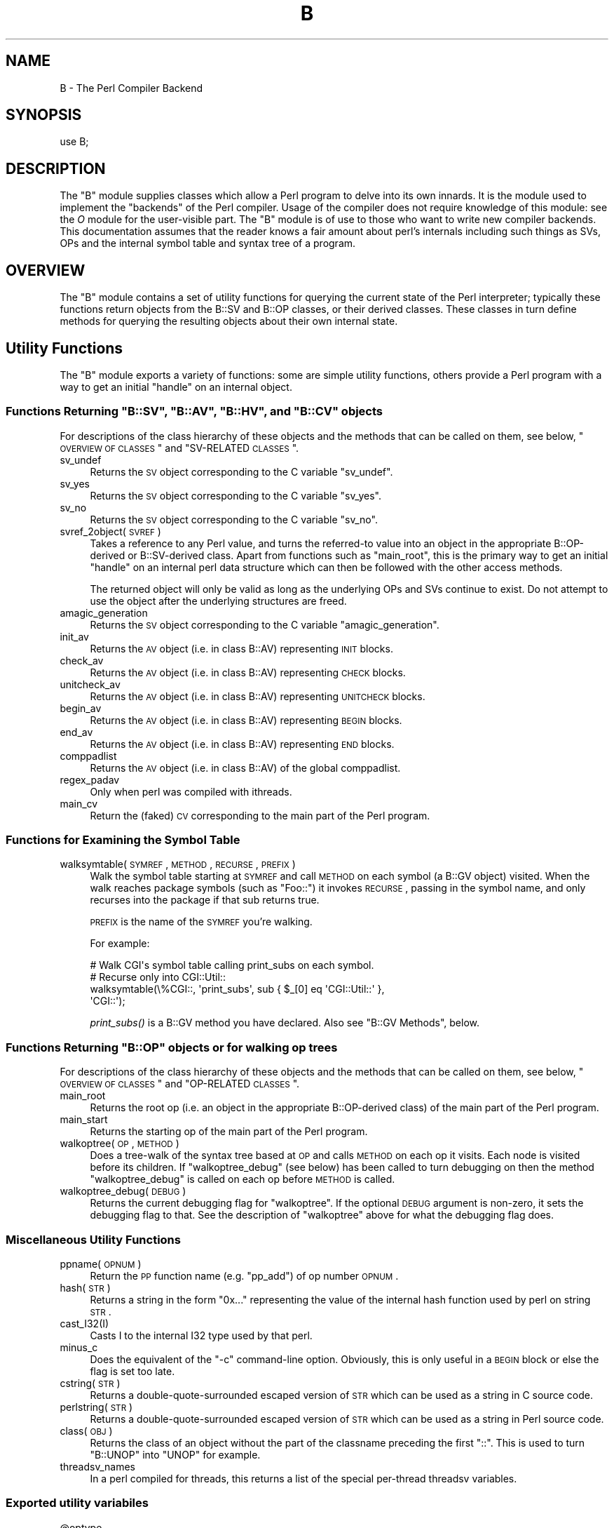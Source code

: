 .\" Automatically generated by Pod::Man 2.23 (Pod::Simple 3.14)
.\"
.\" Standard preamble:
.\" ========================================================================
.de Sp \" Vertical space (when we can't use .PP)
.if t .sp .5v
.if n .sp
..
.de Vb \" Begin verbatim text
.ft CW
.nf
.ne \\$1
..
.de Ve \" End verbatim text
.ft R
.fi
..
.\" Set up some character translations and predefined strings.  \*(-- will
.\" give an unbreakable dash, \*(PI will give pi, \*(L" will give a left
.\" double quote, and \*(R" will give a right double quote.  \*(C+ will
.\" give a nicer C++.  Capital omega is used to do unbreakable dashes and
.\" therefore won't be available.  \*(C` and \*(C' expand to `' in nroff,
.\" nothing in troff, for use with C<>.
.tr \(*W-
.ds C+ C\v'-.1v'\h'-1p'\s-2+\h'-1p'+\s0\v'.1v'\h'-1p'
.ie n \{\
.    ds -- \(*W-
.    ds PI pi
.    if (\n(.H=4u)&(1m=24u) .ds -- \(*W\h'-12u'\(*W\h'-12u'-\" diablo 10 pitch
.    if (\n(.H=4u)&(1m=20u) .ds -- \(*W\h'-12u'\(*W\h'-8u'-\"  diablo 12 pitch
.    ds L" ""
.    ds R" ""
.    ds C` ""
.    ds C' ""
'br\}
.el\{\
.    ds -- \|\(em\|
.    ds PI \(*p
.    ds L" ``
.    ds R" ''
'br\}
.\"
.\" Escape single quotes in literal strings from groff's Unicode transform.
.ie \n(.g .ds Aq \(aq
.el       .ds Aq '
.\"
.\" If the F register is turned on, we'll generate index entries on stderr for
.\" titles (.TH), headers (.SH), subsections (.SS), items (.Ip), and index
.\" entries marked with X<> in POD.  Of course, you'll have to process the
.\" output yourself in some meaningful fashion.
.ie \nF \{\
.    de IX
.    tm Index:\\$1\t\\n%\t"\\$2"
..
.    nr % 0
.    rr F
.\}
.el \{\
.    de IX
..
.\}
.\"
.\" Accent mark definitions (@(#)ms.acc 1.5 88/02/08 SMI; from UCB 4.2).
.\" Fear.  Run.  Save yourself.  No user-serviceable parts.
.    \" fudge factors for nroff and troff
.if n \{\
.    ds #H 0
.    ds #V .8m
.    ds #F .3m
.    ds #[ \f1
.    ds #] \fP
.\}
.if t \{\
.    ds #H ((1u-(\\\\n(.fu%2u))*.13m)
.    ds #V .6m
.    ds #F 0
.    ds #[ \&
.    ds #] \&
.\}
.    \" simple accents for nroff and troff
.if n \{\
.    ds ' \&
.    ds ` \&
.    ds ^ \&
.    ds , \&
.    ds ~ ~
.    ds /
.\}
.if t \{\
.    ds ' \\k:\h'-(\\n(.wu*8/10-\*(#H)'\'\h"|\\n:u"
.    ds ` \\k:\h'-(\\n(.wu*8/10-\*(#H)'\`\h'|\\n:u'
.    ds ^ \\k:\h'-(\\n(.wu*10/11-\*(#H)'^\h'|\\n:u'
.    ds , \\k:\h'-(\\n(.wu*8/10)',\h'|\\n:u'
.    ds ~ \\k:\h'-(\\n(.wu-\*(#H-.1m)'~\h'|\\n:u'
.    ds / \\k:\h'-(\\n(.wu*8/10-\*(#H)'\z\(sl\h'|\\n:u'
.\}
.    \" troff and (daisy-wheel) nroff accents
.ds : \\k:\h'-(\\n(.wu*8/10-\*(#H+.1m+\*(#F)'\v'-\*(#V'\z.\h'.2m+\*(#F'.\h'|\\n:u'\v'\*(#V'
.ds 8 \h'\*(#H'\(*b\h'-\*(#H'
.ds o \\k:\h'-(\\n(.wu+\w'\(de'u-\*(#H)/2u'\v'-.3n'\*(#[\z\(de\v'.3n'\h'|\\n:u'\*(#]
.ds d- \h'\*(#H'\(pd\h'-\w'~'u'\v'-.25m'\f2\(hy\fP\v'.25m'\h'-\*(#H'
.ds D- D\\k:\h'-\w'D'u'\v'-.11m'\z\(hy\v'.11m'\h'|\\n:u'
.ds th \*(#[\v'.3m'\s+1I\s-1\v'-.3m'\h'-(\w'I'u*2/3)'\s-1o\s+1\*(#]
.ds Th \*(#[\s+2I\s-2\h'-\w'I'u*3/5'\v'-.3m'o\v'.3m'\*(#]
.ds ae a\h'-(\w'a'u*4/10)'e
.ds Ae A\h'-(\w'A'u*4/10)'E
.    \" corrections for vroff
.if v .ds ~ \\k:\h'-(\\n(.wu*9/10-\*(#H)'\s-2\u~\d\s+2\h'|\\n:u'
.if v .ds ^ \\k:\h'-(\\n(.wu*10/11-\*(#H)'\v'-.4m'^\v'.4m'\h'|\\n:u'
.    \" for low resolution devices (crt and lpr)
.if \n(.H>23 .if \n(.V>19 \
\{\
.    ds : e
.    ds 8 ss
.    ds o a
.    ds d- d\h'-1'\(ga
.    ds D- D\h'-1'\(hy
.    ds th \o'bp'
.    ds Th \o'LP'
.    ds ae ae
.    ds Ae AE
.\}
.rm #[ #] #H #V #F C
.\" ========================================================================
.\"
.IX Title "B 3pm"
.TH B 3pm "2011-06-07" "perl v5.12.4" "Perl Programmers Reference Guide"
.\" For nroff, turn off justification.  Always turn off hyphenation; it makes
.\" way too many mistakes in technical documents.
.if n .ad l
.nh
.SH "NAME"
B \- The Perl Compiler Backend
.SH "SYNOPSIS"
.IX Header "SYNOPSIS"
.Vb 1
\&        use B;
.Ve
.SH "DESCRIPTION"
.IX Header "DESCRIPTION"
The \f(CW\*(C`B\*(C'\fR module supplies classes which allow a Perl program to delve
into its own innards. It is the module used to implement the
\&\*(L"backends\*(R" of the Perl compiler. Usage of the compiler does not
require knowledge of this module: see the \fIO\fR module for the
user-visible part. The \f(CW\*(C`B\*(C'\fR module is of use to those who want to
write new compiler backends. This documentation assumes that the
reader knows a fair amount about perl's internals including such
things as SVs, OPs and the internal symbol table and syntax tree
of a program.
.SH "OVERVIEW"
.IX Header "OVERVIEW"
The \f(CW\*(C`B\*(C'\fR module contains a set of utility functions for querying the
current state of the Perl interpreter; typically these functions
return objects from the B::SV and B::OP classes, or their derived
classes.  These classes in turn define methods for querying the
resulting objects about their own internal state.
.SH "Utility Functions"
.IX Header "Utility Functions"
The \f(CW\*(C`B\*(C'\fR module exports a variety of functions: some are simple
utility functions, others provide a Perl program with a way to
get an initial \*(L"handle\*(R" on an internal object.
.ie n .SS "Functions Returning ""B::SV"", ""B::AV"", ""B::HV"", and ""B::CV"" objects"
.el .SS "Functions Returning \f(CWB::SV\fP, \f(CWB::AV\fP, \f(CWB::HV\fP, and \f(CWB::CV\fP objects"
.IX Subsection "Functions Returning B::SV, B::AV, B::HV, and B::CV objects"
For descriptions of the class hierarchy of these objects and the
methods that can be called on them, see below, \*(L"\s-1OVERVIEW\s0 \s-1OF\s0
\&\s-1CLASSES\s0\*(R" and \*(L"SV-RELATED \s-1CLASSES\s0\*(R".
.IP "sv_undef" 4
.IX Item "sv_undef"
Returns the \s-1SV\s0 object corresponding to the C variable \f(CW\*(C`sv_undef\*(C'\fR.
.IP "sv_yes" 4
.IX Item "sv_yes"
Returns the \s-1SV\s0 object corresponding to the C variable \f(CW\*(C`sv_yes\*(C'\fR.
.IP "sv_no" 4
.IX Item "sv_no"
Returns the \s-1SV\s0 object corresponding to the C variable \f(CW\*(C`sv_no\*(C'\fR.
.IP "svref_2object(\s-1SVREF\s0)" 4
.IX Item "svref_2object(SVREF)"
Takes a reference to any Perl value, and turns the referred-to value
into an object in the appropriate B::OP\-derived or B::SV\-derived
class. Apart from functions such as \f(CW\*(C`main_root\*(C'\fR, this is the primary
way to get an initial \*(L"handle\*(R" on an internal perl data structure
which can then be followed with the other access methods.
.Sp
The returned object will only be valid as long as the underlying OPs
and SVs continue to exist. Do not attempt to use the object after the
underlying structures are freed.
.IP "amagic_generation" 4
.IX Item "amagic_generation"
Returns the \s-1SV\s0 object corresponding to the C variable \f(CW\*(C`amagic_generation\*(C'\fR.
.IP "init_av" 4
.IX Item "init_av"
Returns the \s-1AV\s0 object (i.e. in class B::AV) representing \s-1INIT\s0 blocks.
.IP "check_av" 4
.IX Item "check_av"
Returns the \s-1AV\s0 object (i.e. in class B::AV) representing \s-1CHECK\s0 blocks.
.IP "unitcheck_av" 4
.IX Item "unitcheck_av"
Returns the \s-1AV\s0 object (i.e. in class B::AV) representing \s-1UNITCHECK\s0 blocks.
.IP "begin_av" 4
.IX Item "begin_av"
Returns the \s-1AV\s0 object (i.e. in class B::AV) representing \s-1BEGIN\s0 blocks.
.IP "end_av" 4
.IX Item "end_av"
Returns the \s-1AV\s0 object (i.e. in class B::AV) representing \s-1END\s0 blocks.
.IP "comppadlist" 4
.IX Item "comppadlist"
Returns the \s-1AV\s0 object (i.e. in class B::AV) of the global comppadlist.
.IP "regex_padav" 4
.IX Item "regex_padav"
Only when perl was compiled with ithreads.
.IP "main_cv" 4
.IX Item "main_cv"
Return the (faked) \s-1CV\s0 corresponding to the main part of the Perl
program.
.SS "Functions for Examining the Symbol Table"
.IX Subsection "Functions for Examining the Symbol Table"
.IP "walksymtable(\s-1SYMREF\s0, \s-1METHOD\s0, \s-1RECURSE\s0, \s-1PREFIX\s0)" 4
.IX Item "walksymtable(SYMREF, METHOD, RECURSE, PREFIX)"
Walk the symbol table starting at \s-1SYMREF\s0 and call \s-1METHOD\s0 on each
symbol (a B::GV object) visited.  When the walk reaches package
symbols (such as \*(L"Foo::\*(R") it invokes \s-1RECURSE\s0, passing in the symbol
name, and only recurses into the package if that sub returns true.
.Sp
\&\s-1PREFIX\s0 is the name of the \s-1SYMREF\s0 you're walking.
.Sp
For example:
.Sp
.Vb 4
\&  # Walk CGI\*(Aqs symbol table calling print_subs on each symbol.
\&  # Recurse only into CGI::Util::
\&  walksymtable(\e%CGI::, \*(Aqprint_subs\*(Aq, sub { $_[0] eq \*(AqCGI::Util::\*(Aq },
\&               \*(AqCGI::\*(Aq);
.Ve
.Sp
\&\fIprint_subs()\fR is a B::GV method you have declared. Also see \*(L"B::GV
Methods\*(R", below.
.ie n .SS "Functions Returning ""B::OP"" objects or for walking op trees"
.el .SS "Functions Returning \f(CWB::OP\fP objects or for walking op trees"
.IX Subsection "Functions Returning B::OP objects or for walking op trees"
For descriptions of the class hierarchy of these objects and the
methods that can be called on them, see below, \*(L"\s-1OVERVIEW\s0 \s-1OF\s0
\&\s-1CLASSES\s0\*(R" and \*(L"OP-RELATED \s-1CLASSES\s0\*(R".
.IP "main_root" 4
.IX Item "main_root"
Returns the root op (i.e. an object in the appropriate B::OP\-derived
class) of the main part of the Perl program.
.IP "main_start" 4
.IX Item "main_start"
Returns the starting op of the main part of the Perl program.
.IP "walkoptree(\s-1OP\s0, \s-1METHOD\s0)" 4
.IX Item "walkoptree(OP, METHOD)"
Does a tree-walk of the syntax tree based at \s-1OP\s0 and calls \s-1METHOD\s0 on
each op it visits. Each node is visited before its children. If
\&\f(CW\*(C`walkoptree_debug\*(C'\fR (see below) has been called to turn debugging on then
the method \f(CW\*(C`walkoptree_debug\*(C'\fR is called on each op before \s-1METHOD\s0 is
called.
.IP "walkoptree_debug(\s-1DEBUG\s0)" 4
.IX Item "walkoptree_debug(DEBUG)"
Returns the current debugging flag for \f(CW\*(C`walkoptree\*(C'\fR. If the optional
\&\s-1DEBUG\s0 argument is non-zero, it sets the debugging flag to that. See
the description of \f(CW\*(C`walkoptree\*(C'\fR above for what the debugging flag
does.
.SS "Miscellaneous Utility Functions"
.IX Subsection "Miscellaneous Utility Functions"
.IP "ppname(\s-1OPNUM\s0)" 4
.IX Item "ppname(OPNUM)"
Return the \s-1PP\s0 function name (e.g. \*(L"pp_add\*(R") of op number \s-1OPNUM\s0.
.IP "hash(\s-1STR\s0)" 4
.IX Item "hash(STR)"
Returns a string in the form \*(L"0x...\*(R" representing the value of the
internal hash function used by perl on string \s-1STR\s0.
.IP "cast_I32(I)" 4
.IX Item "cast_I32(I)"
Casts I to the internal I32 type used by that perl.
.IP "minus_c" 4
.IX Item "minus_c"
Does the equivalent of the \f(CW\*(C`\-c\*(C'\fR command-line option. Obviously, this
is only useful in a \s-1BEGIN\s0 block or else the flag is set too late.
.IP "cstring(\s-1STR\s0)" 4
.IX Item "cstring(STR)"
Returns a double-quote-surrounded escaped version of \s-1STR\s0 which can
be used as a string in C source code.
.IP "perlstring(\s-1STR\s0)" 4
.IX Item "perlstring(STR)"
Returns a double-quote-surrounded escaped version of \s-1STR\s0 which can
be used as a string in Perl source code.
.IP "class(\s-1OBJ\s0)" 4
.IX Item "class(OBJ)"
Returns the class of an object without the part of the classname
preceding the first \f(CW"::"\fR. This is used to turn \f(CW"B::UNOP"\fR into
\&\f(CW"UNOP"\fR for example.
.IP "threadsv_names" 4
.IX Item "threadsv_names"
In a perl compiled for threads, this returns a list of the special
per-thread threadsv variables.
.SS "Exported utility variabiles"
.IX Subsection "Exported utility variabiles"
.ie n .IP "@optype" 4
.el .IP "\f(CW@optype\fR" 4
.IX Item "@optype"
.Vb 1
\&  my $op_type = $optype[$op_type_num];
.Ve
.Sp
A simple mapping of the op type number to its type (like '\s-1COP\s0' or '\s-1BINOP\s0').
.ie n .IP "@specialsv_name" 4
.el .IP "\f(CW@specialsv_name\fR" 4
.IX Item "@specialsv_name"
.Vb 1
\&  my $sv_name = $specialsv_name[$sv_index];
.Ve
.Sp
Certain \s-1SV\s0 types are considered 'special'.  They're represented by
B::SPECIAL and are referred to by a number from the specialsv_list.
This array maps that number back to the name of the \s-1SV\s0 (like 'Nullsv'
or '&PL_sv_undef').
.SH "OVERVIEW OF CLASSES"
.IX Header "OVERVIEW OF CLASSES"
The C structures used by Perl's internals to hold \s-1SV\s0 and \s-1OP\s0
information (\s-1PVIV\s0, \s-1AV\s0, \s-1HV\s0, ..., \s-1OP\s0, \s-1SVOP\s0, \s-1UNOP\s0, ...) are modelled on a
class hierarchy and the \f(CW\*(C`B\*(C'\fR module gives access to them via a true
object hierarchy. Structure fields which point to other objects
(whether types of \s-1SV\s0 or types of \s-1OP\s0) are represented by the \f(CW\*(C`B\*(C'\fR
module as Perl objects of the appropriate class.
.PP
The bulk of the \f(CW\*(C`B\*(C'\fR module is the methods for accessing fields of
these structures.
.PP
Note that all access is read-only.  You cannot modify the internals by
using this module. Also, note that the B::OP and B::SV objects created
by this module are only valid for as long as the underlying objects
exist; their creation doesn't increase the reference counts of the
underlying objects. Trying to access the fields of a freed object will
give incomprehensible results, or worse.
.SS "SV-RELATED \s-1CLASSES\s0"
.IX Subsection "SV-RELATED CLASSES"
B::IV, B::NV, B::RV, B::PV, B::PVIV, B::PVNV, B::PVMG, B::BM (5.9.5 and
earlier), B::PVLV, B::AV, B::HV, B::CV, B::GV, B::FM, B::IO. These classes
correspond in the obvious way to the underlying C structures of similar names.
The inheritance hierarchy mimics the underlying C \*(L"inheritance\*(R". For the
5.10.x branch, (\fIie\fR 5.10.0, 5.10.1 \fIetc\fR) this is:
.PP
.Vb 10
\&                           B::SV
\&                             |
\&                +\-\-\-\-\-\-\-\-\-\-\-\-+\-\-\-\-\-\-\-\-\-\-\-\-+\-\-\-\-\-\-\-\-\-\-\-\-+
\&                |            |            |            |
\&              B::PV        B::IV        B::NV        B::RV
\&                  \e         /           /
\&                   \e       /           /
\&                    B::PVIV           /
\&                         \e           /
\&                          \e         /
\&                           \e       /
\&                            B::PVNV
\&                               |
\&                               |
\&                            B::PVMG
\&                               |
\&                   +\-\-\-\-\-+\-\-\-\-\-+\-\-\-\-\-+\-\-\-\-\-+
\&                   |     |     |     |     |
\&                 B::AV B::GV B::HV B::CV B::IO
\&                         |           |
\&                         |           |
\&                      B::PVLV      B::FM
.Ve
.PP
For 5.9.0 and earlier, \s-1PVLV\s0 is a direct subclass of \s-1PVMG\s0, and \s-1BM\s0 is still
present as a distinct type, so the base of this diagram is
.PP
.Vb 10
\&                               |
\&                               |
\&                            B::PVMG
\&                               |
\&            +\-\-\-\-\-\-+\-\-\-\-\-+\-\-\-\-\-+\-\-\-\-\-+\-\-\-\-\-+\-\-\-\-\-+
\&            |      |     |     |     |     |     |
\&         B::PVLV B::BM B::AV B::GV B::HV B::CV B::IO
\&                                           |
\&                                           |
\&                                         B::FM
.Ve
.PP
For 5.11.0 and later, B::RV is abolished, and IVs can be used to store
references, and a new type B::REGEXP is introduced, giving this structure:
.PP
.Vb 10
\&                           B::SV
\&                             |
\&                +\-\-\-\-\-\-\-\-\-\-\-\-+\-\-\-\-\-\-\-\-\-\-\-\-+
\&                |            |            |
\&              B::PV        B::IV        B::NV
\&                  \e         /           /
\&                   \e       /           /
\&                    B::PVIV           /
\&                         \e           /
\&                          \e         /
\&                           \e       /
\&                            B::PVNV
\&                               |
\&                               |
\&                            B::PVMG
\&                               |
\&           +\-\-\-\-\-\-\-+\-\-\-\-\-\-\-+\-\-\-+\-\-\-+\-\-\-\-\-\-\-+\-\-\-\-\-\-\-+
\&           |       |       |       |       |       |
\&         B::AV   B::GV   B::HV   B::CV   B::IO B::REGEXP
\&                   |               |
\&                   |               |
\&                B::PVLV          B::FM
.Ve
.PP
Access methods correspond to the underlying C macros for field access,
usually with the leading \*(L"class indication\*(R" prefix removed (Sv, Av,
Hv, ...). The leading prefix is only left in cases where its removal
would cause a clash in method name. For example, \f(CW\*(C`GvREFCNT\*(C'\fR stays
as-is since its abbreviation would clash with the \*(L"superclass\*(R" method
\&\f(CW\*(C`REFCNT\*(C'\fR (corresponding to the C function \f(CW\*(C`SvREFCNT\*(C'\fR).
.SS "B::SV Methods"
.IX Subsection "B::SV Methods"
.IP "\s-1REFCNT\s0" 4
.IX Item "REFCNT"
.PD 0
.IP "\s-1FLAGS\s0" 4
.IX Item "FLAGS"
.IP "object_2svref" 4
.IX Item "object_2svref"
.PD
Returns a reference to the regular scalar corresponding to this
B::SV object. In other words, this method is the inverse operation
to the \fIsvref_2object()\fR subroutine. This scalar and other data it points
at should be considered read-only: modifying them is neither safe nor
guaranteed to have a sensible effect.
.SS "B::IV Methods"
.IX Subsection "B::IV Methods"
.IP "\s-1IV\s0" 4
.IX Item "IV"
Returns the value of the \s-1IV\s0, \fIinterpreted as
a signed integer\fR. This will be misleading
if \f(CW\*(C`FLAGS & SVf_IVisUV\*(C'\fR. Perhaps you want the
\&\f(CW\*(C`int_value\*(C'\fR method instead?
.IP "\s-1IVX\s0" 4
.IX Item "IVX"
.PD 0
.IP "\s-1UVX\s0" 4
.IX Item "UVX"
.IP "int_value" 4
.IX Item "int_value"
.PD
This method returns the value of the \s-1IV\s0 as an integer.
It differs from \f(CW\*(C`IV\*(C'\fR in that it returns the correct
value regardless of whether it's stored signed or
unsigned.
.IP "needs64bits" 4
.IX Item "needs64bits"
.PD 0
.IP "packiv" 4
.IX Item "packiv"
.PD
.SS "B::NV Methods"
.IX Subsection "B::NV Methods"
.IP "\s-1NV\s0" 4
.IX Item "NV"
.PD 0
.IP "\s-1NVX\s0" 4
.IX Item "NVX"
.PD
.SS "B::RV Methods"
.IX Subsection "B::RV Methods"
.IP "\s-1RV\s0" 4
.IX Item "RV"
.SS "B::PV Methods"
.IX Subsection "B::PV Methods"
.PD 0
.IP "\s-1PV\s0" 4
.IX Item "PV"
.PD
This method is the one you usually want. It constructs a
string using the length and offset information in the struct:
for ordinary scalars it will return the string that you'd see
from Perl, even if it contains null characters.
.IP "\s-1RV\s0" 4
.IX Item "RV"
Same as B::RV::RV, except that it will \fIdie()\fR if the \s-1PV\s0 isn't
a reference.
.IP "\s-1PVX\s0" 4
.IX Item "PVX"
This method is less often useful. It assumes that the string
stored in the struct is null-terminated, and disregards the
length information.
.Sp
It is the appropriate method to use if you need to get the name
of a lexical variable from a padname array. Lexical variable names
are always stored with a null terminator, and the length field
(SvCUR) is overloaded for other purposes and can't be relied on here.
.SS "B::PVMG Methods"
.IX Subsection "B::PVMG Methods"
.IP "\s-1MAGIC\s0" 4
.IX Item "MAGIC"
.PD 0
.IP "SvSTASH" 4
.IX Item "SvSTASH"
.PD
.SS "B::MAGIC Methods"
.IX Subsection "B::MAGIC Methods"
.IP "\s-1MOREMAGIC\s0" 4
.IX Item "MOREMAGIC"
.PD 0
.IP "precomp" 4
.IX Item "precomp"
.PD
Only valid on r\-magic, returns the string that generated the regexp.
.IP "\s-1PRIVATE\s0" 4
.IX Item "PRIVATE"
.PD 0
.IP "\s-1TYPE\s0" 4
.IX Item "TYPE"
.IP "\s-1FLAGS\s0" 4
.IX Item "FLAGS"
.IP "\s-1OBJ\s0" 4
.IX Item "OBJ"
.PD
Will \fIdie()\fR if called on r\-magic.
.IP "\s-1PTR\s0" 4
.IX Item "PTR"
.PD 0
.IP "\s-1REGEX\s0" 4
.IX Item "REGEX"
.PD
Only valid on r\-magic, returns the integer value of the \s-1REGEX\s0 stored
in the \s-1MAGIC\s0.
.SS "B::PVLV Methods"
.IX Subsection "B::PVLV Methods"
.IP "\s-1TARGOFF\s0" 4
.IX Item "TARGOFF"
.PD 0
.IP "\s-1TARGLEN\s0" 4
.IX Item "TARGLEN"
.IP "\s-1TYPE\s0" 4
.IX Item "TYPE"
.IP "\s-1TARG\s0" 4
.IX Item "TARG"
.PD
.SS "B::BM Methods"
.IX Subsection "B::BM Methods"
.IP "\s-1USEFUL\s0" 4
.IX Item "USEFUL"
.PD 0
.IP "\s-1PREVIOUS\s0" 4
.IX Item "PREVIOUS"
.IP "\s-1RARE\s0" 4
.IX Item "RARE"
.IP "\s-1TABLE\s0" 4
.IX Item "TABLE"
.PD
.SS "B::GV Methods"
.IX Subsection "B::GV Methods"
.IP "is_empty" 4
.IX Item "is_empty"
This method returns \s-1TRUE\s0 if the \s-1GP\s0 field of the \s-1GV\s0 is \s-1NULL\s0.
.IP "\s-1NAME\s0" 4
.IX Item "NAME"
.PD 0
.IP "\s-1SAFENAME\s0" 4
.IX Item "SAFENAME"
.PD
This method returns the name of the glob, but if the first
character of the name is a control character, then it converts
it to ^X first, so that *^G would return \*(L"^G\*(R" rather than \*(L"\ecG\*(R".
.Sp
It's useful if you want to print out the name of a variable.
If you restrict yourself to globs which exist at compile-time
then the result ought to be unambiguous, because code like
\&\f(CW\*(C`${"^G"} = 1\*(C'\fR is compiled as two ops \- a constant string and
a dereference (rv2gv) \- so that the glob is created at runtime.
.Sp
If you're working with globs at runtime, and need to disambiguate
*^G from *{\*(L"^G\*(R"}, then you should use the raw \s-1NAME\s0 method.
.IP "\s-1STASH\s0" 4
.IX Item "STASH"
.PD 0
.IP "\s-1SV\s0" 4
.IX Item "SV"
.IP "\s-1IO\s0" 4
.IX Item "IO"
.IP "\s-1FORM\s0" 4
.IX Item "FORM"
.IP "\s-1AV\s0" 4
.IX Item "AV"
.IP "\s-1HV\s0" 4
.IX Item "HV"
.IP "\s-1EGV\s0" 4
.IX Item "EGV"
.IP "\s-1CV\s0" 4
.IX Item "CV"
.IP "\s-1CVGEN\s0" 4
.IX Item "CVGEN"
.IP "\s-1LINE\s0" 4
.IX Item "LINE"
.IP "\s-1FILE\s0" 4
.IX Item "FILE"
.IP "\s-1FILEGV\s0" 4
.IX Item "FILEGV"
.IP "GvREFCNT" 4
.IX Item "GvREFCNT"
.IP "\s-1FLAGS\s0" 4
.IX Item "FLAGS"
.PD
.SS "B::IO Methods"
.IX Subsection "B::IO Methods"
.IP "\s-1LINES\s0" 4
.IX Item "LINES"
.PD 0
.IP "\s-1PAGE\s0" 4
.IX Item "PAGE"
.IP "\s-1PAGE_LEN\s0" 4
.IX Item "PAGE_LEN"
.IP "\s-1LINES_LEFT\s0" 4
.IX Item "LINES_LEFT"
.IP "\s-1TOP_NAME\s0" 4
.IX Item "TOP_NAME"
.IP "\s-1TOP_GV\s0" 4
.IX Item "TOP_GV"
.IP "\s-1FMT_NAME\s0" 4
.IX Item "FMT_NAME"
.IP "\s-1FMT_GV\s0" 4
.IX Item "FMT_GV"
.IP "\s-1BOTTOM_NAME\s0" 4
.IX Item "BOTTOM_NAME"
.IP "\s-1BOTTOM_GV\s0" 4
.IX Item "BOTTOM_GV"
.IP "\s-1SUBPROCESS\s0" 4
.IX Item "SUBPROCESS"
.IP "IoTYPE" 4
.IX Item "IoTYPE"
.IP "IoFLAGS" 4
.IX Item "IoFLAGS"
.IP "IsSTD" 4
.IX Item "IsSTD"
.PD
Takes one arguments ( 'stdin' | 'stdout' | 'stderr' ) and returns true
if the IoIFP of the object is equal to the handle whose name was
passed as argument ( i.e. \f(CW$io\fR\->IsSTD('stderr') is true if
IoIFP($io) == \fIPerlIO_stdin()\fR ).
.SS "B::AV Methods"
.IX Subsection "B::AV Methods"
.IP "\s-1FILL\s0" 4
.IX Item "FILL"
.PD 0
.IP "\s-1MAX\s0" 4
.IX Item "MAX"
.IP "\s-1ARRAY\s0" 4
.IX Item "ARRAY"
.IP "ARRAYelt" 4
.IX Item "ARRAYelt"
.PD
Like \f(CW\*(C`ARRAY\*(C'\fR, but takes an index as an argument to get only one element,
rather than a list of all of them.
.IP "\s-1OFF\s0" 4
.IX Item "OFF"
This method is deprecated if running under Perl 5.8, and is no longer present
if running under Perl 5.9
.IP "AvFLAGS" 4
.IX Item "AvFLAGS"
This method returns the \s-1AV\s0 specific flags. In Perl 5.9 these are now stored
in with the main \s-1SV\s0 flags, so this method is no longer present.
.SS "B::CV Methods"
.IX Subsection "B::CV Methods"
.IP "\s-1STASH\s0" 4
.IX Item "STASH"
.PD 0
.IP "\s-1START\s0" 4
.IX Item "START"
.IP "\s-1ROOT\s0" 4
.IX Item "ROOT"
.IP "\s-1GV\s0" 4
.IX Item "GV"
.IP "\s-1FILE\s0" 4
.IX Item "FILE"
.IP "\s-1DEPTH\s0" 4
.IX Item "DEPTH"
.IP "\s-1PADLIST\s0" 4
.IX Item "PADLIST"
.IP "\s-1OUTSIDE\s0" 4
.IX Item "OUTSIDE"
.IP "\s-1OUTSIDE_SEQ\s0" 4
.IX Item "OUTSIDE_SEQ"
.IP "\s-1XSUB\s0" 4
.IX Item "XSUB"
.IP "\s-1XSUBANY\s0" 4
.IX Item "XSUBANY"
.PD
For constant subroutines, returns the constant \s-1SV\s0 returned by the subroutine.
.IP "CvFLAGS" 4
.IX Item "CvFLAGS"
.PD 0
.IP "const_sv" 4
.IX Item "const_sv"
.PD
.SS "B::HV Methods"
.IX Subsection "B::HV Methods"
.IP "\s-1FILL\s0" 4
.IX Item "FILL"
.PD 0
.IP "\s-1MAX\s0" 4
.IX Item "MAX"
.IP "\s-1KEYS\s0" 4
.IX Item "KEYS"
.IP "\s-1RITER\s0" 4
.IX Item "RITER"
.IP "\s-1NAME\s0" 4
.IX Item "NAME"
.IP "\s-1ARRAY\s0" 4
.IX Item "ARRAY"
.IP "\s-1PMROOT\s0" 4
.IX Item "PMROOT"
.PD
This method is not present if running under Perl 5.9, as the \s-1PMROOT\s0
information is no longer stored directly in the hash.
.SS "OP-RELATED \s-1CLASSES\s0"
.IX Subsection "OP-RELATED CLASSES"
\&\f(CW\*(C`B::OP\*(C'\fR, \f(CW\*(C`B::UNOP\*(C'\fR, \f(CW\*(C`B::BINOP\*(C'\fR, \f(CW\*(C`B::LOGOP\*(C'\fR, \f(CW\*(C`B::LISTOP\*(C'\fR, \f(CW\*(C`B::PMOP\*(C'\fR,
\&\f(CW\*(C`B::SVOP\*(C'\fR, \f(CW\*(C`B::PADOP\*(C'\fR, \f(CW\*(C`B::PVOP\*(C'\fR, \f(CW\*(C`B::LOOP\*(C'\fR, \f(CW\*(C`B::COP\*(C'\fR.
.PP
These classes correspond in the obvious way to the underlying C
structures of similar names. The inheritance hierarchy mimics the
underlying C \*(L"inheritance\*(R":
.PP
.Vb 10
\&                                 B::OP
\&                                   |
\&                   +\-\-\-\-\-\-\-\-\-\-\-\-\-\-\-+\-\-\-\-\-\-\-\-+\-\-\-\-\-\-\-\-+\-\-\-\-\-\-\-+
\&                   |               |        |        |       |
\&                B::UNOP          B::SVOP B::PADOP  B::COP  B::PVOP
\&                 ,\*(Aq  \`\-.
\&                /       \`\-\-.
\&           B::BINOP     B::LOGOP
\&               |
\&               |
\&           B::LISTOP
\&             ,\*(Aq \`.
\&            /     \e
\&        B::LOOP B::PMOP
.Ve
.PP
Access methods correspond to the underlying C structre field names,
with the leading \*(L"class indication\*(R" prefix (\f(CW"op_"\fR) removed.
.SS "B::OP Methods"
.IX Subsection "B::OP Methods"
These methods get the values of similarly named fields within the \s-1OP\s0
data structure.  See top of \f(CW\*(C`op.h\*(C'\fR for more info.
.IP "next" 4
.IX Item "next"
.PD 0
.IP "sibling" 4
.IX Item "sibling"
.IP "name" 4
.IX Item "name"
.PD
This returns the op name as a string (e.g. \*(L"add\*(R", \*(L"rv2av\*(R").
.IP "ppaddr" 4
.IX Item "ppaddr"
This returns the function name as a string (e.g. \*(L"PL_ppaddr[\s-1OP_ADD\s0]\*(R",
\&\*(L"PL_ppaddr[\s-1OP_RV2AV\s0]\*(R").
.IP "desc" 4
.IX Item "desc"
This returns the op description from the global C PL_op_desc array
(e.g. \*(L"addition\*(R" \*(L"array deref\*(R").
.IP "targ" 4
.IX Item "targ"
.PD 0
.IP "type" 4
.IX Item "type"
.IP "opt" 4
.IX Item "opt"
.IP "flags" 4
.IX Item "flags"
.IP "private" 4
.IX Item "private"
.IP "spare" 4
.IX Item "spare"
.PD
.SS "B::UNOP \s-1METHOD\s0"
.IX Subsection "B::UNOP METHOD"
.IP "first" 4
.IX Item "first"
.SS "B::BINOP \s-1METHOD\s0"
.IX Subsection "B::BINOP METHOD"
.PD 0
.IP "last" 4
.IX Item "last"
.PD
.SS "B::LOGOP \s-1METHOD\s0"
.IX Subsection "B::LOGOP METHOD"
.IP "other" 4
.IX Item "other"
.SS "B::LISTOP \s-1METHOD\s0"
.IX Subsection "B::LISTOP METHOD"
.PD 0
.IP "children" 4
.IX Item "children"
.PD
.SS "B::PMOP Methods"
.IX Subsection "B::PMOP Methods"
.IP "pmreplroot" 4
.IX Item "pmreplroot"
.PD 0
.IP "pmreplstart" 4
.IX Item "pmreplstart"
.IP "pmnext" 4
.IX Item "pmnext"
.PD
Only up to Perl 5.9.4
.IP "pmregexp" 4
.IX Item "pmregexp"
.PD 0
.IP "pmflags" 4
.IX Item "pmflags"
.IP "extflags" 4
.IX Item "extflags"
.PD
Since Perl 5.9.5
.IP "precomp" 4
.IX Item "precomp"
.PD 0
.IP "pmoffset" 4
.IX Item "pmoffset"
.PD
Only when perl was compiled with ithreads.
.SS "B::SVOP \s-1METHOD\s0"
.IX Subsection "B::SVOP METHOD"
.IP "sv" 4
.IX Item "sv"
.PD 0
.IP "gv" 4
.IX Item "gv"
.PD
.SS "B::PADOP \s-1METHOD\s0"
.IX Subsection "B::PADOP METHOD"
.IP "padix" 4
.IX Item "padix"
.SS "B::PVOP \s-1METHOD\s0"
.IX Subsection "B::PVOP METHOD"
.PD 0
.IP "pv" 4
.IX Item "pv"
.PD
.SS "B::LOOP Methods"
.IX Subsection "B::LOOP Methods"
.IP "redoop" 4
.IX Item "redoop"
.PD 0
.IP "nextop" 4
.IX Item "nextop"
.IP "lastop" 4
.IX Item "lastop"
.PD
.SS "B::COP Methods"
.IX Subsection "B::COP Methods"
.IP "label" 4
.IX Item "label"
.PD 0
.IP "stash" 4
.IX Item "stash"
.IP "stashpv" 4
.IX Item "stashpv"
.IP "file" 4
.IX Item "file"
.IP "cop_seq" 4
.IX Item "cop_seq"
.IP "arybase" 4
.IX Item "arybase"
.IP "line" 4
.IX Item "line"
.IP "warnings" 4
.IX Item "warnings"
.IP "io" 4
.IX Item "io"
.IP "hints" 4
.IX Item "hints"
.IP "hints_hash" 4
.IX Item "hints_hash"
.PD
.SH "AUTHOR"
.IX Header "AUTHOR"
Malcolm Beattie, \f(CW\*(C`mbeattie@sable.ox.ac.uk\*(C'\fR
